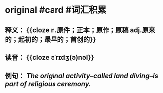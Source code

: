 * original #card #词汇积累
:PROPERTIES:
:card-last-interval: 37.35
:card-repeats: 4
:card-ease-factor: 2.9
:card-next-schedule: 2022-09-15T08:50:23.581Z
:card-last-reviewed: 2022-08-09T00:50:23.582Z
:card-last-score: 5
:END:
** 释义： {{cloze n.原件；正本；原作；原稿   adj.原来的；起初的；最早的；首创的}}
** 读音： {{cloze əˈrɪdʒ(ə)nəl}}
** 例句： /The *original* activity--called land diving--is part of religious ceremony./
